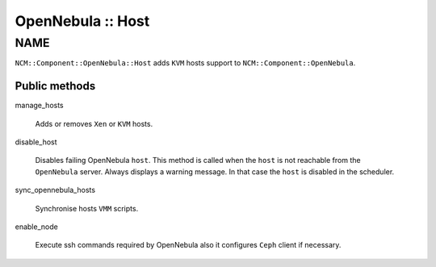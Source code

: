 
##################
OpenNebula :: Host
##################


****
NAME
****


\ ``NCM::Component::OpenNebula::Host``\  adds \ ``KVM``\  hosts support to
\ ``NCM::Component::OpenNebula``\ .

Public methods
==============



manage_hosts
 
 Adds or removes \ ``Xen``\  or \ ``KVM``\  hosts.
 


disable_host
 
 Disables failing OpenNebula \ ``host``\ .
 This method is called when the \ ``host``\  is not reachable from the \ ``OpenNebula``\  server.
 Always displays a warning message.
 In that case the \ ``host``\  is disabled in the scheduler.
 


sync_opennebula_hosts
 
 Synchronise hosts \ ``VMM``\  scripts.
 


enable_node
 
 Execute ssh commands required by OpenNebula
 also it configures \ ``Ceph``\  client if necessary.
 




